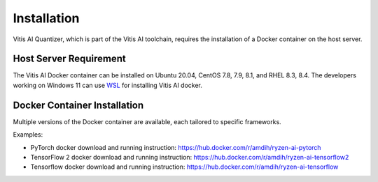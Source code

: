 ############
Installation
############


Vitis AI Quantizer, which is part of the Vitis AI toolchain, requires the installation of a Docker container on the host server.

Host Server Requirement
~~~~~~~~~~~~~~~~~~~~~~~

The Vitis AI Docker container can be installed on Ubuntu 20.04, CentOS 7.8, 7.9, 8.1, and RHEL 8.3, 8.4. The developers working on Windows 11 can use `WSL <https://learn.microsoft.com/en-us/windows/wsl/install>`_ for installing Vitis AI docker. 


Docker Container Installation
~~~~~~~~~~~~~~~~~~~~~~~~~~~~~

Multiple versions of the Docker container are available, each tailored to specific frameworks.  

Examples: 


- PyTorch docker download and running instruction: https://hub.docker.com/r/amdih/ryzen-ai-pytorch  

- TensorFlow 2 docker download and running instruction: https://hub.docker.com/r/amdih/ryzen-ai-tensorflow2

- Tensorflow docker download and running instruction: https://hub.docker.com/r/amdih/ryzen-ai-tensorflow


    


..
  ------------

  #####################################
  License
  #####################################

 Ryzen AI is licensed under `MIT License <https://github.com/amd/ryzen-ai-documentation/blob/main/License>`_ . Refer to the `LICENSE File <https://github.com/amd/ryzen-ai-documentation/blob/main/License>`_ for the full license text and copyright notice.
